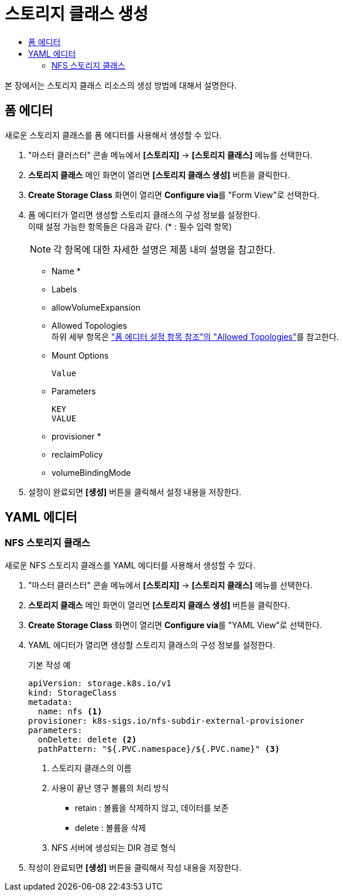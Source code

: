 = 스토리지 클래스 생성
:toc:
:toc-title:

본 장에서는 스토리지 클래스 리소스의 생성 방법에 대해서 설명한다.

== 폼 에디터

새로운 스토리지 클래스를 폼 에디터를 사용해서 생성할 수 있다.

. "마스터 클러스터" 콘솔 메뉴에서 *[스토리지]* -> *[스토리지 클래스]* 메뉴를 선택한다.
. *스토리지 클래스* 메인 화면이 열리면 *[스토리지 클래스 생성]* 버튼을 클릭한다.
. *Create Storage Class* 화면이 열리면 **Configure via**를 "Form View"로 선택한다.
. 폼 에디터가 열리면 생성할 스토리지 클래스의 구성 정보를 설정한다. +
이때 설정 가능한 항목들은 다음과 같다. (* : 필수 입력 항목) 
+
NOTE: 각 항목에 대한 자세한 설명은 제품 내의 설명을 참고한다.

* Name *
* Labels
* allowVolumeExpansion
* Allowed Topologies +
하위 세부 항목은 xref:../form-set-item.adoc#<Allowed Topologies>["폼 에디터 설정 항목 참조"의 "Allowed Topologies"]를 참고한다.
* Mount Options
+
----
Value
----
* Parameters
+
----
KEY
VALUE
----
* provisioner *
* reclaimPolicy
* volumeBindingMode
. 설정이 완료되면 *[생성]* 버튼을 클릭해서 설정 내용을 저장한다.

== YAML 에디터

=== NFS 스토리지 클래스 

새로운 NFS 스토리지 클래스를 YAML 에디터를 사용해서 생성할 수 있다.

. "마스터 클러스터" 콘솔 메뉴에서 *[스토리지]* -> *[스토리지 클래스]* 메뉴를 선택한다.
. *스토리지 클래스* 메인 화면이 열리면 *[스토리지 클래스 생성]* 버튼을 클릭한다.
. *Create Storage Class* 화면이 열리면 **Configure via**를 "YAML View"로 선택한다.
. YAML 에디터가 열리면 생성할 스토리지 클래스의 구성 정보를 설정한다.
+
.기본 작성 예
[source,yaml]
----
apiVersion: storage.k8s.io/v1
kind: StorageClass
metadata:
  name: nfs <1>
provisioner: k8s-sigs.io/nfs-subdir-external-provisioner
parameters:
  onDelete: delete <2>
  pathPattern: "${.PVC.namespace}/${.PVC.name}" <3>
----
+
<1> 스토리지 클래스의 이름
<2> 사용이 끝난 영구 볼륨의 처리 방식
* retain : 볼륨을 삭제하지 않고, 데이터를 보존
* delete : 볼륨을 삭제
<3> NFS 서버에 생성되는 DIR 경로 형식
. 작성이 완료되면 *[생성]* 버튼을 클릭해서 작성 내용을 저장한다.